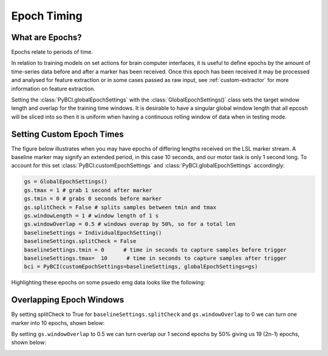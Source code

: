.. _epoch_timing:
Epoch Timing
############

What are Epochs?
----------------
Epochs relate to periods of time.

In relation to training models on set actions for brain computer interfaces, it is useful to define epochs by the amount of time-series data before and after a marker has been received. Once this epoch has been received it may be processed and analysed for feature extraction or in some cases passed as raw input, see :ref:`custom-extractor` for more information on feature extraction.

Setting the :class:`PyBCI.globalEpochSettings` with the :class:`GlobalEpochSettings()` class  sets the target window length and overlap for the training time windows. It is desirable to have a singular global window length that all epcosh will be sliced into so then it is uniform when having a continuous rolling window of data when in testing mode.

.. _set_custom_epoch_times:
Setting Custom Epoch Times
------------------------

The figure below illustrates when you may have epochs of differing lengths received on the LSL marker stream. A baseline marker may signify an extended period, in this case 10 seconds, and our motor task is only 1 second long. To account for this set :class:`PyBCI.customEpochSettings` and :class:`PyBCI.globalEpochSettings` accordingly:

.. code-block:: python

   gs = GlobalEpochSettings()
   gs.tmax = 1 # grab 1 second after marker
   gs.tmin = 0 # grabs 0 seconds before marker
   gs.splitCheck = False # splits samples between tmin and tmax
   gs.windowLength = 1 # window length of 1 s
   gs.windowOverlap = 0.5 # windows overap by 50%, so for a total len
   baselineSettings = IndividualEpochSetting()
   baselineSettings.splitCheck = False
   baselineSettings.tmin = 0      # time in seconds to capture samples before trigger
   baselineSettings.tmax=  10      # time in seconds to capture samples after trigger
   bci = PyBCI(customEpochSettings=baselineSettings, globalEpochSettings=gs)

Highlighting these epochs on some psuedo emg data looks like the following:

.. _nosplitExample:

.. image:: ../Images/splitEpochs/example1.png
   :target: https://github.com/LMBooth/pybci/blob/main/docs/Images/splitEpochs/example1.png


Overlapping Epoch Windows
------------------------

By setting splitCheck to True for ``baselineSettings.splitCheck`` and ``gs.windowOverlap`` to 0 we can turn one marker into 10 epochs, shown below:

.. _nooverlapExample:

.. image:: ../Images/splitEpochs/example1split0.png
   :target: https://github.com/LMBooth/pybci/blob/main/docs/Images/splitEpochs/example1split0.png
   
   
By setting ``gs.windowOverlap`` to 0.5 we can turn overlap our 1 second epochs by 50% giving us 19 (2n-1) epochs, shown below:

.. _overlapExample:

.. image:: ../Images/splitEpochs/example1split50.png
   :target: https://github.com/LMBooth/pybci/blob/main/docs/Images/splitEpochs/example1split50.png
   
   
